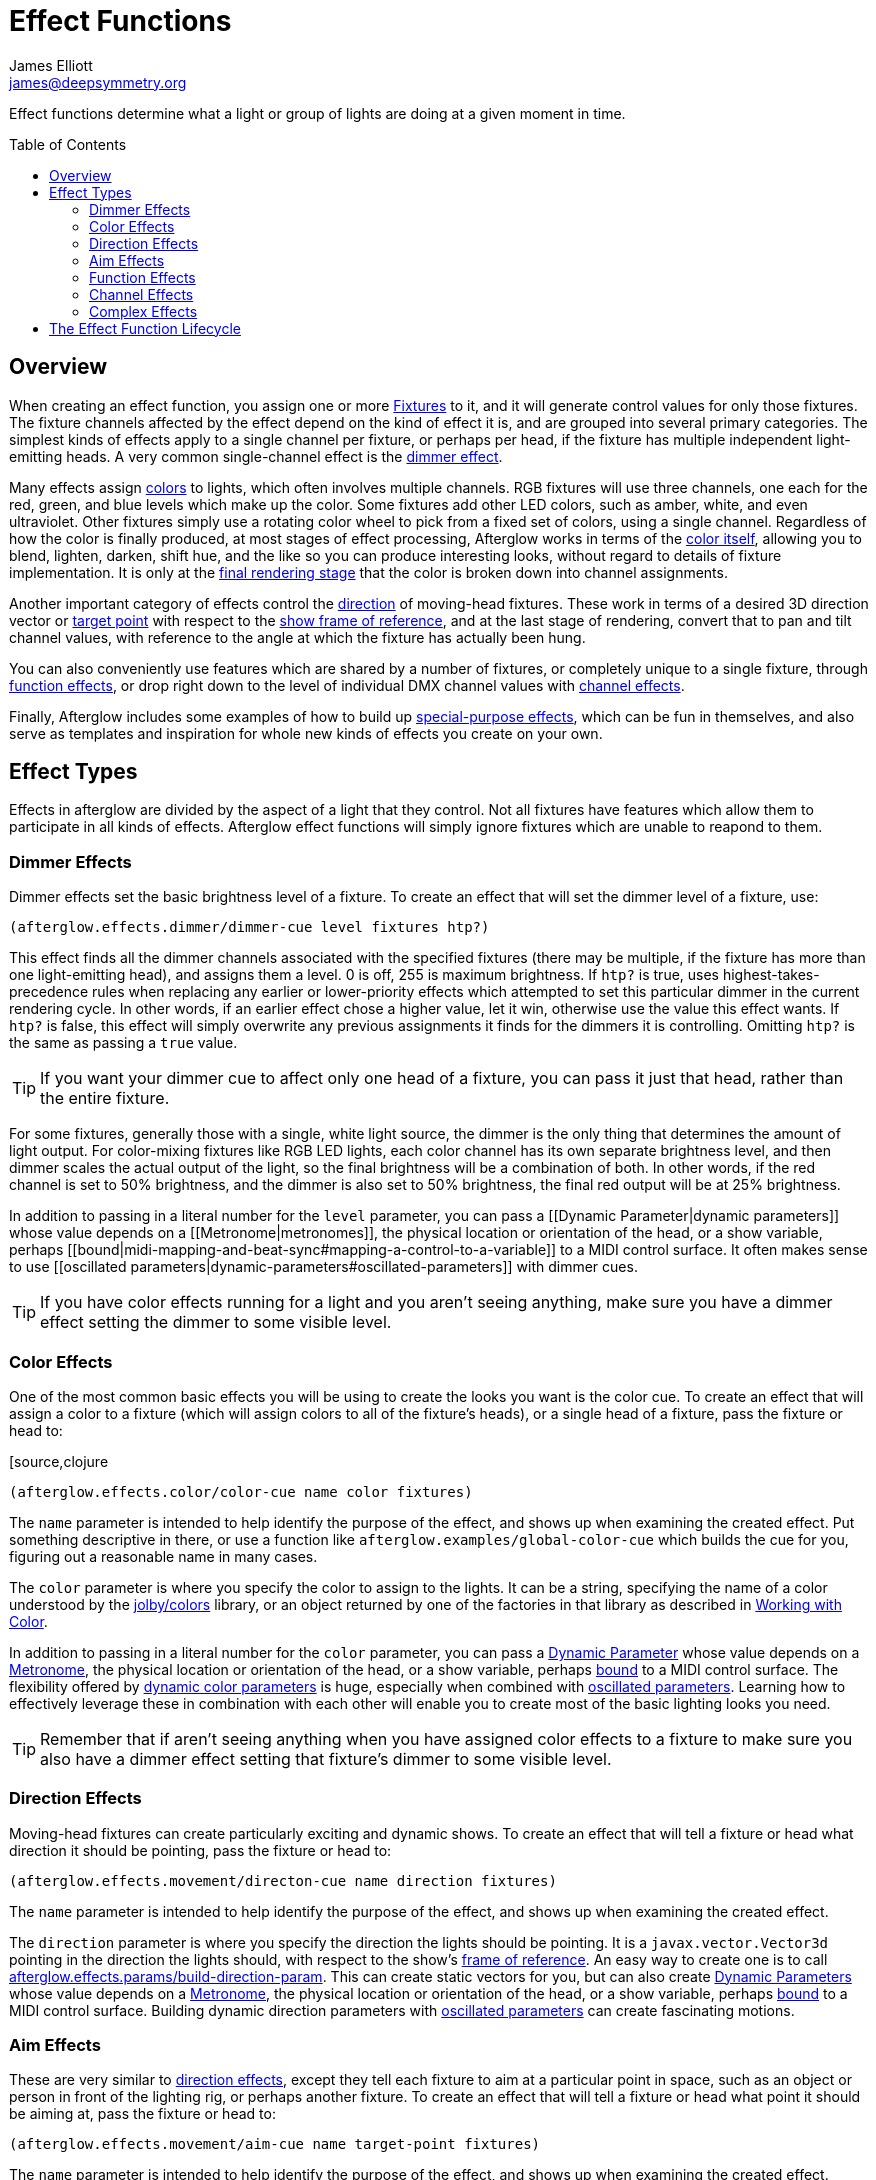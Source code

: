 = Effect Functions
James Elliott <james@deepsymmetry.org>
:icons: font
:toc:
:toc-placement: preamble

// Set up support for relative links on GitHub; add more conditions
// if you need to support other environments and extensions.
ifdef::env-github[:outfilesuffix: .adoc]

Effect functions determine what a light or group of lights are doing
at a given moment in time.

== Overview

When creating an effect function, you assign one or more
<<fixture_definitions#fixture-definitions,Fixtures>> to it, and it
will generate control values for only those fixtures. The fixture
channels affected by the effect depend on the kind of effect it is,
and are grouped into several primary categories. The simplest kinds of
effects apply to a single channel per fixture, or perhaps per head, if
the fixture has multiple independent light-emitting heads. A very
common single-channel effect is the <<dimmer-effects,dimmer effect>>.

Many effects assign <<color-effects,colors>> to lights, which often
involves multiple channels. RGB fixtures will use three channels, one
each for the red, green, and blue levels which make up the color. Some
fixtures add other LED colors, such as amber, white, and even
ultraviolet. Other fixtures simply use a rotating color wheel to pick
from a fixed set of colors, using a single channel. Regardless of how
the color is finally produced, at most stages of effect processing,
Afterglow works in terms of the
<<working_with_color#working-with-color,color itself>>, allowing you
to blend, lighten, darken, shift hue, and the like so you can produce
interesting looks, without regard to details of fixture
implementation. It is only at the
<<rendering_loop#the-rendering-loop,final rendering stage>> that the
color is broken down into channel assignments.

Another important category of effects control the
<<direction-effects,direction>> of moving-head fixtures. These work in
terms of a desired 3D direction vector or <<aim-effects,target point>>
with respect to the <<show_space#show-space,show frame of reference>>,
and at the last stage of rendering, convert that to pan and tilt
channel values, with reference to the angle at which the fixture has
actually been hung.

You can also conveniently use features which are shared by a number of
fixtures, or completely unique to a single fixture, through
<<function-effects,function effects>>, or drop right down to the
level of individual DMX channel values with
<<channel-effects,channel effects>>.

Finally, Afterglow includes some examples of how to build up
<<complex-effects,special-purpose effects>>, which can be fun in
themselves, and also serve as templates and inspiration for whole new
kinds of effects you create on your own.

== Effect Types

Effects in afterglow are divided by the aspect of a light that they
control. Not all fixtures have features which allow them to
participate in all kinds of effects. Afterglow effect functions will
simply ignore fixtures which are unable to reapond to them.

=== Dimmer Effects

Dimmer effects set the basic brightness level of a fixture. To create
an effect that will set the dimmer level of a fixture, use:

[source,clojure]
----
(afterglow.effects.dimmer/dimmer-cue level fixtures htp?)
----

This effect finds all the dimmer channels associated with the specified
fixtures (there may be multiple, if the fixture has more than one
light-emitting head), and assigns them a level. 0 is off, 255 is maximum
brightness. If `htp?` is true, uses highest-takes-precedence rules when
replacing any earlier or lower-priority effects which attempted to set
this particular dimmer in the current rendering cycle. In other words,
if an earlier effect chose a higher value, let it win, otherwise use the
value this effect wants. If `htp?` is false, this effect will simply
overwrite any previous assignments it finds for the dimmers it is
controlling. Omitting `htp?` is the same as passing a `true` value.

TIP: If you want your dimmer cue to affect only one head of a fixture, you
can pass it just that head, rather than the entire fixture.

For some fixtures, generally those with a single, white light source,
the dimmer is the only thing that determines the amount of light output.
For color-mixing fixtures like RGB LED lights, each color channel has
its own separate brightness level, and then dimmer scales the actual
output of the light, so the final brightness will be a combination of
both. In other words, if the red channel is set to 50% brightness, and
the dimmer is also set to 50% brightness, the final red output will be
at 25% brightness.

In addition to passing in a literal number for the `level` parameter,
you can pass a [[Dynamic Parameter|dynamic parameters]] whose value
depends on a [[Metronome|metronomes]], the physical location or
orientation of the head, or a show variable, perhaps
[[bound|midi-mapping-and-beat-sync#mapping-a-control-to-a-variable]] to
a MIDI control surface. It often makes sense to use [[oscillated
parameters|dynamic-parameters#oscillated-parameters]] with dimmer cues.

TIP: If you have color effects running for a light and you aren’t seeing
anything, make sure you have a dimmer effect setting the dimmer to some
visible level.

=== Color Effects

One of the most common basic effects you will be using to create the
looks you want is the color cue. To create an effect that will assign a
color to a fixture (which will assign colors to all of the fixture’s
heads), or a single head of a fixture, pass the fixture or head to:

[source,clojure
----
(afterglow.effects.color/color-cue name color fixtures)
----

The `name` parameter is intended to help identify the purpose of the
effect, and shows up when examining the created effect. Put something
descriptive in there, or use a function like
`afterglow.examples/global-color-cue` which builds the cue for you,
figuring out a reasonable name in many cases.

The `color` parameter is where you specify the color to assign to the
lights. It can be a string, specifying the name of a color understood by
the https://github.com/jolby/colors[jolby/colors] library, or an object
returned by one of the factories in that library as described in
<<color#working-with-color,Working with Color>>.

In addition to passing in a literal number for the `color` parameter,
you can pass a <<parameters#dynamic-parameters,Dynamic Parameter>>
whose value depends on a <<metronomes#metronomes,Metronome>>, the
physical location or orientation of the head, or a show variable,
perhaps <<mapping_sync#mapping-a-control-to-a-variable,bound>> to a
MIDI control surface. The flexibility offered by
<<parameters#color-parameters,dynamic color parameters>> is huge,
especially when combined with
<<parameters#oscillated-parameters,oscillated parameters>>. Learning
how to effectively leverage these in combination with each other will
enable you to create most of the basic lighting looks you need.

TIP: Remember that if aren’t seeing anything when you have assigned color
effects to a fixture to make sure you also have a dimmer effect setting
that fixture’s dimmer to some visible level.

=== Direction Effects

Moving-head fixtures can create particularly exciting and dynamic shows.
To create an effect that will tell a fixture or head what direction it
should be pointing, pass the fixture or head to:

[source,clojure]
----
(afterglow.effects.movement/directon-cue name direction fixtures)
----

The `name` parameter is intended to help identify the purpose of the
effect, and shows up when examining the created effect.

The `direction` parameter is where you specify the direction the
lights should be pointing. It is a `javax.vector.Vector3d` pointing in
the direction the lights should, with respect to the show’s
<<show_space#show-space,frame of reference>>. An easy way to create
one is to call
http://deepsymmetry.org/afterglow/doc/afterglow.effects.params.html#var-build-direction-param[afterglow.effects.params/build-direction-param].
This can create static vectors for you, but can also create
<<parameters#dynamic-parameters,Dynamic Parameters>> whose value
depends on a <<metronomes#metronomes,Metronome>>, the physical
location or orientation of the head, or a show variable, perhaps
<<mapping_sync#mapping-a-control-to-a-variable,bound>>
to a MIDI control surface. Building dynamic direction parameters with
<<parameters#oscillated-parameters,oscillated parameters>> can
create fascinating motions.

=== Aim Effects

These are very similar to <<direction-effects,direction effects>>,
except they tell each fixture to aim at a particular point in space,
such as an object or person in front of the lighting rig, or perhaps
another fixture. To create an effect that will tell a fixture or head
what point it should be aiming at, pass the fixture or head to:

[source,clojure]
----
(afterglow.effects.movement/aim-cue name target-point fixtures)
----

The `name` parameter is intended to help identify the purpose of the
effect, and shows up when examining the created effect.

The `target-point` parameter is where you specify the point at which
the lights should be aiming. It is a `javax.vector.Point3d`
identifying a point within the show’s <<show_space#show-space,frame of
reference>>. An easy way to create one is to call
http://deepsymmetry.org/afterglow/doc/afterglow.effects.params.html#var-build-aim-param[afterglow.effects.params/build-aim-param].
This can create static points for you, but can also create
<<parameters#dynamic-parameters,Dynamic Parameters>> whose value
depends on a <<metronomes#metronomes,Metronome>>, the physical
location or orientation of the head, or a show variable, perhaps
<<mapping_sync#mapping-a-control-to-a-variable,bound>> to a MIDI
control surface. Using a tablet with an OSC or midi interface that
lets you drag an aiming point around a map of the stage is one fun
possibility.

=== Function Effects

Fixtures have a wide variety of different capabilities, often more
than would be reasonable to assign a separate DMX channel for each,
especially when it does not make sense to activate or control some at
the same time. Afterglow can be told about these in the
<<fixture_definitions#fixture-definitions,fixture definition>>, and
you can control them using function effects, by specifying the name of
the function you want to activate, and a percentage by which you want
it activated (representing the value within that function’s valid DMX
range that you want Afterglow to send).

For example, many fixtures have a strobe function, which causes them to
flash off and on at a particular speed. The following line shows how to
cause them all to strobe at their fastest speed:

[source,clojure]
----
(show/add-effect! :strobe (afterglow.effects.channel/function-cue
  "Fastest strobe" :strobe 100 (show/all-fixtures)))
----

With this effect active, any fixture with a `:strobe` function range
will be sent the highest value defined for that range, on the channel on
which the function exists, causing it to strobe rapidly. Fixtures which
lack such a function will be unaffected.

Function effects can be very specific to individual fixtures. For
example, the Blizzard Torrent F3 has a pair of gobo wheels; one of them
has a gobo that projects something that looks like a fat atom with
electrons orbiting it. This projection can be selected, and caused to
jiggle back and forth at the mid-range of possible shake speeds, by
adding the following effect:

[source,clojure]
----
(show/add-effect! :gobo-fixed
  (afterglow.effects.channel/function-cue "Brownian motion?"
    :gobo-fixed-atom-shake 100 (show/fixtures-named "torrent")))
----

Depending on how far away the projection is landing, it may be very
blurry; focus can be adjusted like so:

[source,clojure]
----
(show/add-effect! :focus
  (afterglow.effects.channel/function-cue
    "focus" :focus 95.5 (show/fixtures-named "torrent")))
----

The functions available for a fixture, their names, channels, and
ranges, are specified by the
<<fixture_definitions#fixture-definitions,fixture definition>>, so
reading over those can be helpful. (And carefully crafting and testing
them is important when defining a new fixture.) Trying to maintain
consistency in function naming is valuable in allowing functions to be
conveniently applied to groups of different fixtures.

Functions which do not vary in their effect for different DMX values
within the legal range are described as `:range :fixed` in the fixture
definition; this is currently only used for displaying the
interpretation of a fixture setting, you still need to provide a
percentage within the range when setting up the function effect.

Fixture definitions can also supply a _scaling function_ for a function
specification, which maps input values to the final percentage within
the DMX range. This is helpful, for example, to allow strobe settings to
be interpreted as approximate Hz values, so fixtures from different
manufacturers can be asked to strobe at roughly the same rate for the
same function setting. You can view the source of the
http://deepsymmetry.org/afterglow/doc/afterglow.fixtures.blizzard.html[Blizzard
fixture definitions] for examples of how this is done, passing the
minimum and maximum Hz strobe rates of the actual fixture to create a
partial implementation of
http://deepsymmetry.org/afterglow/doc/afterglow.effects.channel.html#var-function-value-scaler[afterglow.effects.channel/function-value-scaler]
which is passed the value that the effect is trying to establish, and
converts it to a position in that fixture’s range which attempts to
approximate that strobing rate.

=== Channel Effects

When you just want to send a specific number to a particular DMX
channel, you can drop right down to the bottom level with channel
effects. For example, to pin the dimmer channel of a group of fixtures
to 55, regardless of the setting of the show’s master chain, you could
do something like this:

[source,clojure]
----
(show/add-effect! :blade-dimmers
  (afterglow.effects.channel/channel-cue "Blade dimmers" 55
    (afterglow.channels/extract-channels
      (show/fixtures-named :blade) #(= (:type %) :dimmer))))
----

Or to look at what actual pan values do to a Torrent, without fancy
geometric transformations, as you set values into the show variable
named `:pan`:

[source,clojure]
----
(show/add-effect! :pan-torrent
  (afterglow.effects.channel/channel-cue
    "Pan Torrent" (params/build-variable-param :pan)
    (afterglow.channels/extract-channels
      (show/fixtures-named :torrent) #(= (:type %) :pan))))
----

You will most likely be wanting to do this sort of thing for channel
types which Afterglow does not yet have a more sophisticated
understanding, and then perhaps you will end up creating a whole new
category of effect functions as your experimentation progresses.

=== Complex Effects

These are effects which build on more than one of the capabilities
listed above to create an interesting or fun effect. They represent
examples of how Afterglow can be used to create new things, and we
hope that people will contribute their own effects for inclusion in
future releases.

==== Metronome

The Metronome cue is a great way to check the synchronization of the
show metronome with your DJ software or mixer, and is a nice example of
how to write a cue that is driven by a metronome.

[source,clojure]
----
(afterglow.effects.color/metronome-cue fixtures
  :down-beat-color color1 :other-beat-color color2)
----

Creates an effect function which flashes the heads of the supplied
fixtures one color on the down beat and another color on the other beats
of the show metronome. The two color keyword parameters are optional; if
they are omitted, the down beat color is a lightened red, and the other
beat color is a darkened yellow.

==== Sparkle

To be documented shortly!

[[lifecycle]]
== The Effect Function Lifecycle

When an effect function is added to a show via `(show/add-effect!
:keyword effect-fn priority)` it immediately replaces any other effect
which had been previously added with the same keyword. The former
effect does not get a chance to gracefully finish its effects, it is
simply gone. The new effect is added to the
<<rendering_loop#rendering-loop,rendering loop>> in a position
determined by the priority value. If no priority argument is supplied,
a priority of zero is defaulted in. The new effect is added after any
other existing effects of the same (or lower) priority, but before any
existing effects with higher priority. Since later effects get a
chance to override earlier effects, this means that higher-priority
effects, and effects added later, win.

All effect functions implement the
http://deepsymmetry.org/afterglow/doc/afterglow.effects.html#var-IEffect[afterglow.effects/IEffect]
protocol. As each frame of lighting control values is rendered, a
snapshot is created from the show metronome, so every effect shares the
same notion of the point in time at which effects are being rendered.
The priority-ordered list of effects is traversed, and each effect’s
`(still-active? [this show snapshot])` function is invoked to determine
if the effect has ended at this point. If this returns `true`, the
effect is removed from the list of active effects, and is finished.
Limited-time effects can use this mechanism to tell the show when they
finish. Ongoing effects will simply always return `true`, or if they
want to end gracefully, will return `true` until they have been asked to
end, and their graceful ending has completed.

Assuming the effect has not reported completion, its
`(generate [this show snapshot])` function will be called, as described
in the [[rendering loop|rendering-loop]] section, to create the effect
it represents at this point in time.

At some point, the show operator may indicate a desire for the effect to
end, by calling `(show/end-effect! :keyword force)`. If `force` is true,
the effect will simply be removed from the list of active effects. If it
is omitted or false, the effect is asked to end gracefully by calling
its `(end [this show snapshot])` function. If the effect is ready to end
right away, it can return `true`, and will be removed at that point.
Otherwise, if it wants to take a little while to animate an ending
effect, it should set an internal flag so it knows it is ending and
return `false`, and at some point in the not-so-distant future, conclude
its ending and return `false` from `still-active?`.

If `end-effect!` is called a second time for an effect which was already
asked to end, even if `force` is false, it will be removed forcibly at
that point.
